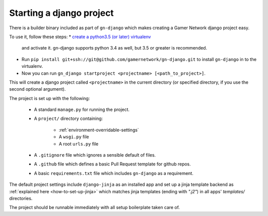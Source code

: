 Starting a django project
=========================

There is a builder binary included as part of ``gn-django`` which makes
creating a Gamer Network django project easy.  

To use it, follow these steps: 
*  `create a python3.5 (or later) virtualenv <https://github.com/gamernetwork/devops/wiki/Python-Tips#virtualenv>`_ 
  and activate it.  gn-django supports python 3.4 as well, but 3.5 
  or greater is recommended.
* Run ``pip install git+ssh://git@github.com/gamernetwork/gn-django.git`` to 
  install ``gn-django`` in to the virtualenv.
* Now you can run ``gn_django startproject <projectname> [<path_to_project>]``.

This will create a django project called ``<projectname>`` in the current directory
(or specified directory, if you use the second optional argument).

The project is set up with the following:

  * A standard ``manage.py`` for running the project.
  * A ``project/`` directory containing:

      * :ref:`environment-overridable-settings`
      * A ``wsgi.py`` file
      * A root ``urls.py`` file
  * A ``.gitignore`` file which ignores a sensible default of files.
  * A ``.github`` file which defines a basic Pull Request template for github repos.
  * A basic ``requirements.txt`` file which includes ``gn-django`` as a requirement.

The default project settings include ``django-jinja`` as an installed app
and set up a jinja template backend as :ref:`explained here <how-to-set-up-jinja>` 
which matches jinja templates (ending with `".j2"`) in all apps' `templates/` 
directories.

The project should be runnable immediately with all setup boilerplate taken
care of.
